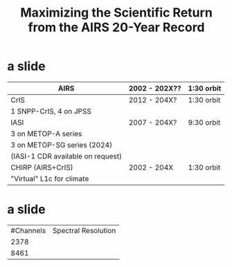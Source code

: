 #+startup: beamer
#+Options: toc:nil H:1
#  +LaTeX_CLASS_OPTIONS: [10pt,t,aspectratio=169]
#+LaTeX_CLASS_OPTIONS: [10pt,t]
#+TITLE: \large Maximizing the Scientific Return from the AIRS 20-Year Record
#+BEAMER_HEADER: \subtitle{\footnotesize{AIRS/Sounder Science Team Meeting: $20^{th}$ Anniversary}}
#+BEAMER_HEADER: \date{\vspace{0.1in}\footnotesize{May 9, 2022 \vfill}}
#+BEAMER_HEADER: \author{L. Larrabee Strow\inst{1} and Sergio DeSouza-Machado\inst{1}} 
#+BEAMER_HEADER: \institute[UMBC]{\inst{1} UMBC Physics Dept.}
#+BEAMER_HEADER: \input beamer_setup
#+BEAMER_HEADER: \usetheme{metropolis}
#+BEAMER_HEADER: \metroset{titleformat title=allcaps}
#+BEAMER_HEADER: \renewcommand{\UrlFont}{\small\tt}
#+BEAMER_HEADER: \renewcommand*{\UrlFont}{\footnotesize}
#+BEAMER_HEADER: \tolerance=1000
#   +BEAMER_HEADER: \setbeamersize{text margin left=0.5cm,text margin right=0.5cm}
#   +BEAMER_HEADER: \geometry{paperwidth=170.67mm, paperheight=96mm}
#  +BEAMER_HEADER: \geometry{paperwidth=500pt, paperheight=200pt}
#  +BEAMER_HEADER: \setbeamertemplate{frame footer}{\scriptsize UMBC/ASL} 

* a slide

| AIRS                                    | 2002 - 202X?? | 1:30 orbit |
|-----------------------------------------+---------------+------------|
| CrIS                                    | 2012 - 204X?  | 1:30 orbit |
| \small 1 SNPP-CrIS, 4 on JPSS           |               |            |
|-----------------------------------------+---------------+------------|
| IASI                                    | 2007 - 204X?  | 9:30 orbit |
| \small 3 on METOP-A series              |               |            |
| \small 3 on METOP-SG series (2024)      |               |            |
| \small(IASI-1 CDR available on request) |               |            |
|-----------------------------------------+---------------+------------|
| CHIRP (AIRS+CrIS)                       | 2002 - 204X   | 1:30 orbit |
| \small "Virtual" L1c for climate        |               |            |

* a slide

| #Channels | Spectral Resolution |
|  2378 ||
| 8461 | |
